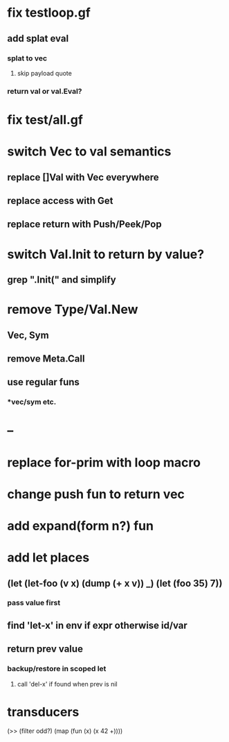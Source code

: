 * fix testloop.gf
** add splat eval
*** splat to vec
**** skip payload quote
*** return val or val.Eval?
* fix test/all.gf
* switch Vec to val semantics
** replace []Val with Vec everywhere
** replace access with Get
** replace return with Push/Peek/Pop
* switch Val.Init to return by value?
** grep ".Init(" and simplify
* remove Type/Val.New
** Vec, Sym
** remove Meta.Call
** use regular funs 
*** *vec/sym etc.
* --
* replace for-prim with loop macro
* change push fun to return vec
* add expand(form n?) fun
* add let places
** (let (let-foo (v x) (dump (+ x v)) _) (let (foo 35) 7))
*** pass value first
** find 'let-x' in env if expr otherwise id/var
** return prev value
*** backup/restore in scoped let
**** call 'del-x' if found when prev is nil
* transducers

(>> (filter odd?) (map (fun (x) (x 42 +))))
